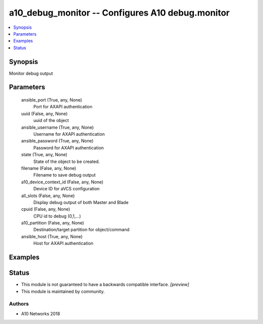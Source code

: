 .. _a10_debug_monitor_module:


a10_debug_monitor -- Configures A10 debug.monitor
=================================================

.. contents::
   :local:
   :depth: 1


Synopsis
--------

Monitor debug output






Parameters
----------

  ansible_port (True, any, None)
    Port for AXAPI authentication


  uuid (False, any, None)
    uuid of the object


  ansible_username (True, any, None)
    Username for AXAPI authentication


  ansible_password (True, any, None)
    Password for AXAPI authentication


  state (True, any, None)
    State of the object to be created.


  filename (False, any, None)
    Filename to save debug output


  a10_device_context_id (False, any, None)
    Device ID for aVCS configuration


  all_slots (False, any, None)
    Display debug output of both Master and Blade


  cpuid (False, any, None)
    CPU id to debug (0,1,...)


  a10_partition (False, any, None)
    Destination/target partition for object/command


  ansible_host (True, any, None)
    Host for AXAPI authentication









Examples
--------

.. code-block:: yaml+jinja

    





Status
------




- This module is not guaranteed to have a backwards compatible interface. *[preview]*


- This module is maintained by community.



Authors
~~~~~~~

- A10 Networks 2018

